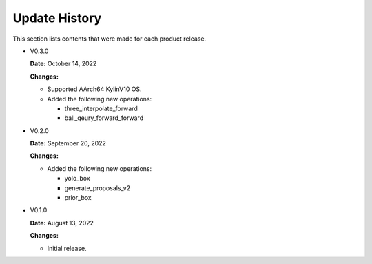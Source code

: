 Update History
===============

This section lists contents that were made for each product release.


* V0.3.0

  **Date:** October 14, 2022

  **Changes:**

  - Supported AArch64 KylinV10 OS.
  - Added the following new operations:

    - three_interpolate_forward
    - ball_qeury_forward_forward

* V0.2.0

  **Date:** September 20, 2022

  **Changes:**

  - Added the following new operations:

    - yolo_box
    - generate_proposals_v2
    - prior_box

* V0.1.0

  **Date:** August 13, 2022

  **Changes:**

  - Initial release.

